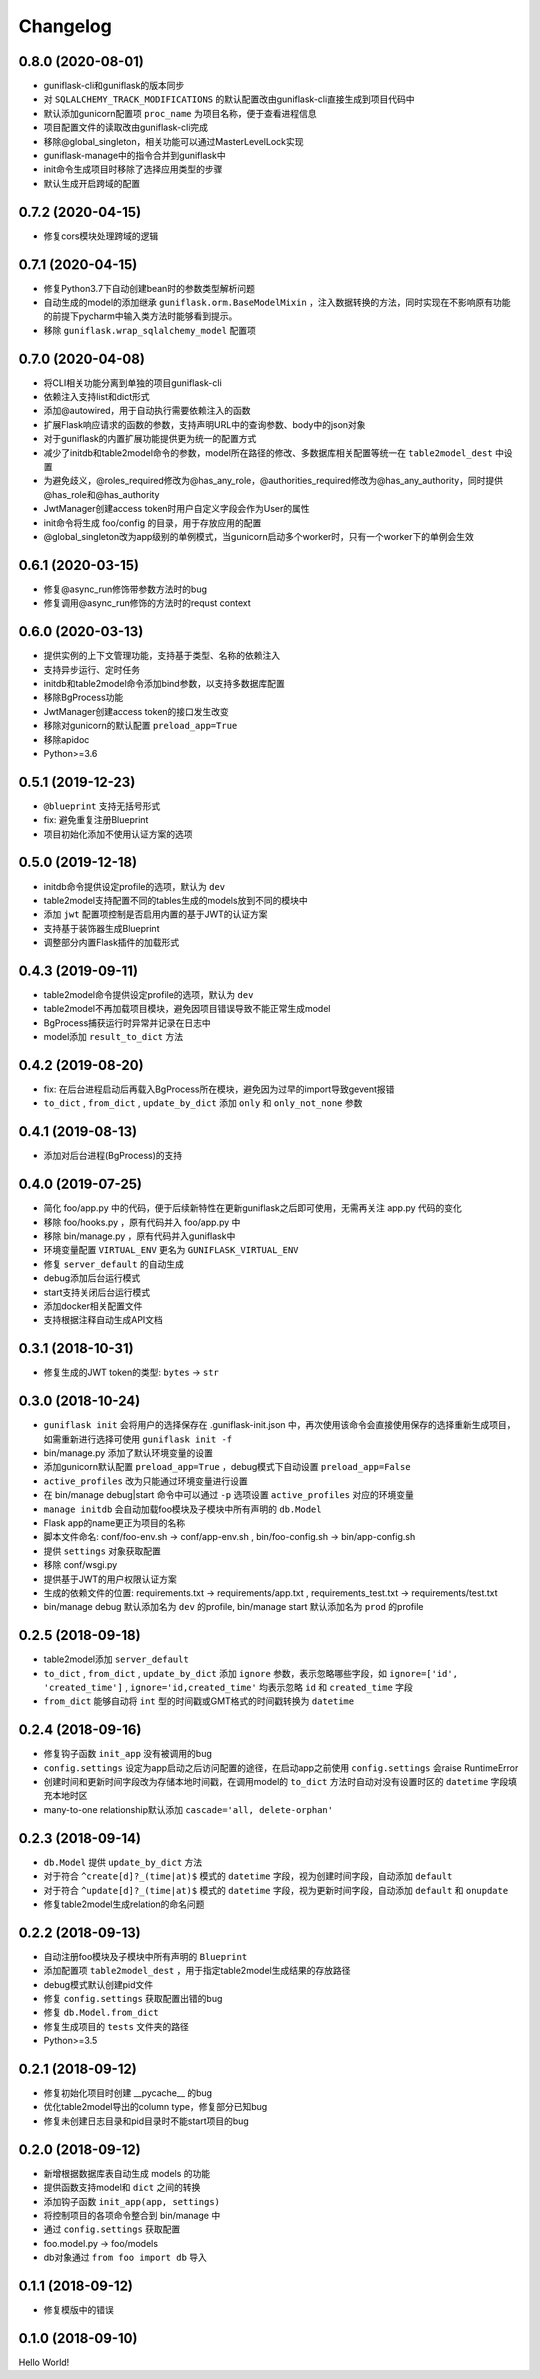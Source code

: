 .. _changelog:

Changelog
=========

0.8.0 (2020-08-01)
------------------

- guniflask-cli和guniflask的版本同步
- 对 ``SQLALCHEMY_TRACK_MODIFICATIONS`` 的默认配置改由guniflask-cli直接生成到项目代码中
- 默认添加gunicorn配置项 ``proc_name`` 为项目名称，便于查看进程信息
- 项目配置文件的读取改由guniflask-cli完成
- 移除@global_singleton，相关功能可以通过MasterLevelLock实现
- guniflask-manage中的指令合并到guniflask中
- init命令生成项目时移除了选择应用类型的步骤
- 默认生成开启跨域的配置

0.7.2 (2020-04-15)
------------------

- 修复cors模块处理跨域的逻辑

0.7.1 (2020-04-15)
------------------

- 修复Python3.7下自动创建bean时的参数类型解析问题
- 自动生成的model的添加继承 ``guniflask.orm.BaseModelMixin`` ，注入数据转换的方法，同时实现在不影响原有功能的前提下pycharm中输入类方法时能够看到提示。
- 移除 ``guniflask.wrap_sqlalchemy_model`` 配置项

0.7.0 (2020-04-08)
------------------

- 将CLI相关功能分离到单独的项目guniflask-cli
- 依赖注入支持list和dict形式
- 添加@autowired，用于自动执行需要依赖注入的函数
- 扩展Flask响应请求的函数的参数，支持声明URL中的查询参数、body中的json对象
- 对于guniflask的内置扩展功能提供更为统一的配置方式
- 减少了initdb和table2model命令的参数，model所在路径的修改、多数据库相关配置等统一在 ``table2model_dest`` 中设置
- 为避免歧义，@roles_required修改为@has_any_role，@authorities_required修改为@has_any_authority，同时提供@has_role和@has_authority
- JwtManager创建access token时用户自定义字段会作为User的属性
- init命令将生成 foo/config 的目录，用于存放应用的配置
- @global_singleton改为app级别的单例模式，当gunicorn启动多个worker时，只有一个worker下的单例会生效

0.6.1 (2020-03-15)
------------------

- 修复@async_run修饰带参数方法时的bug
- 修复调用@async_run修饰的方法时的requst context

0.6.0 (2020-03-13)
------------------

- 提供实例的上下文管理功能，支持基于类型、名称的依赖注入
- 支持异步运行、定时任务
- initdb和table2model命令添加bind参数，以支持多数据库配置
- 移除BgProcess功能
- JwtManager创建access token的接口发生改变
- 移除对gunicorn的默认配置 ``preload_app=True``
- 移除apidoc
- Python>=3.6

0.5.1 (2019-12-23)
------------------

- ``@blueprint`` 支持无括号形式
- fix: 避免重复注册Blueprint
- 项目初始化添加不使用认证方案的选项

0.5.0 (2019-12-18)
------------------

- initdb命令提供设定profile的选项，默认为 ``dev``
- table2model支持配置不同的tables生成的models放到不同的模块中
- 添加 ``jwt`` 配置项控制是否启用内置的基于JWT的认证方案
- 支持基于装饰器生成Blueprint
- 调整部分内置Flask插件的加载形式

0.4.3 (2019-09-11)
------------------

- table2model命令提供设定profile的选项，默认为 ``dev``
- table2model不再加载项目模块，避免因项目错误导致不能正常生成model
- BgProcess捕获运行时异常并记录在日志中
- model添加 ``result_to_dict`` 方法

0.4.2 (2019-08-20)
------------------

- fix: 在后台进程启动后再载入BgProcess所在模块，避免因为过早的import导致gevent报错
- ``to_dict`` , ``from_dict`` , ``update_by_dict`` 添加 ``only`` 和 ``only_not_none`` 参数

0.4.1 (2019-08-13)
------------------

- 添加对后台进程(BgProcess)的支持

0.4.0 (2019-07-25)
------------------

- 简化 foo/app.py 中的代码，便于后续新特性在更新guniflask之后即可使用，无需再关注 app.py 代码的变化
- 移除 foo/hooks.py ，原有代码并入 foo/app.py 中
- 移除 bin/manage.py ，原有代码并入guniflask中
- 环境变量配置 ``VIRTUAL_ENV`` 更名为 ``GUNIFLASK_VIRTUAL_ENV``
- 修复 ``server_default`` 的自动生成
- debug添加后台运行模式
- start支持关闭后台运行模式
- 添加docker相关配置文件
- 支持根据注释自动生成API文档

0.3.1 (2018-10-31)
------------------

- 修复生成的JWT token的类型: ``bytes`` -> ``str``

0.3.0 (2018-10-24)
------------------

- ``guniflask init`` 会将用户的选择保存在 .guniflask-init.json 中，再次使用该命令会直接使用保存的选择重新生成项目，如需重新进行选择可使用 ``guniflask init -f``
- bin/manage.py 添加了默认环境变量的设置
- 添加gunicorn默认配置 ``preload_app=True`` ，debug模式下自动设置 ``preload_app=False``
- ``active_profiles`` 改为只能通过环境变量进行设置
- 在 bin/manage debug|start 命令中可以通过 ``-p`` 选项设置 ``active_profiles`` 对应的环境变量
- ``manage initdb`` 会自动加载foo模块及子模块中所有声明的 ``db.Model``
- Flask app的name更正为项目的名称
- 脚本文件命名: conf/foo-env.sh -> conf/app-env.sh , bin/foo-config.sh -> bin/app-config.sh
- 提供 ``settings`` 对象获取配置
- 移除 conf/wsgi.py
- 提供基于JWT的用户权限认证方案
- 生成的依赖文件的位置: requirements.txt -> requirements/app.txt , requirements_test.txt -> requirements/test.txt
- bin/manage debug 默认添加名为 ``dev`` 的profile, bin/manage start 默认添加名为 ``prod`` 的profile

0.2.5 (2018-09-18)
------------------

- table2model添加 ``server_default``
- ``to_dict`` , ``from_dict`` , ``update_by_dict`` 添加 ``ignore`` 参数，表示忽略哪些字段，如 ``ignore=['id', 'created_time']`` , ``ignore='id,created_time'`` 均表示忽略 ``id`` 和 ``created_time`` 字段
- ``from_dict`` 能够自动将 ``int`` 型的时间戳或GMT格式的时间戳转换为 ``datetime``

0.2.4 (2018-09-16)
------------------

- 修复钩子函数 ``init_app`` 没有被调用的bug
- ``config.settings`` 设定为app启动之后访问配置的途径，在启动app之前使用 ``config.settings`` 会raise RuntimeError
- 创建时间和更新时间字段改为存储本地时间戳，在调用model的 ``to_dict`` 方法时自动对没有设置时区的 ``datetime`` 字段填充本地时区
- many-to-one relationship默认添加 ``cascade='all, delete-orphan'``

0.2.3 (2018-09-14)
------------------

- ``db.Model`` 提供 ``update_by_dict`` 方法
- 对于符合 ``^create[d]?_(time|at)$`` 模式的 ``datetime`` 字段，视为创建时间字段，自动添加 ``default``
- 对于符合 ``^update[d]?_(time|at)$`` 模式的 ``datetime`` 字段，视为更新时间字段，自动添加 ``default`` 和 ``onupdate``
- 修复table2model生成relation的命名问题

0.2.2 (2018-09-13)
------------------

- 自动注册foo模块及子模块中所有声明的 ``Blueprint``
- 添加配置项 ``table2model_dest`` ，用于指定table2model生成结果的存放路径
- debug模式默认创建pid文件
- 修复 ``config.settings`` 获取配置出错的bug
- 修复 ``db.Model.from_dict``
- 修复生成项目的 ``tests`` 文件夹的路径
- Python>=3.5

0.2.1 (2018-09-12)
------------------

- 修复初始化项目时创建 __pycache__ 的bug
- 优化table2model导出的column type，修复部分已知bug
- 修复未创建日志目录和pid目录时不能start项目的bug

0.2.0 (2018-09-12)
------------------

- 新增根据数据库表自动生成 models 的功能
- 提供函数支持model和 ``dict`` 之间的转换
- 添加钩子函数 ``init_app(app, settings)``
- 将控制项目的各项命令整合到 bin/manage 中
- 通过 ``config.settings`` 获取配置
- foo.model.py -> foo/models
- db对象通过 ``from foo import db`` 导入

0.1.1 (2018-09-12)
------------------

- 修复模版中的错误

0.1.0 (2018-09-10)
------------------

Hello World!
